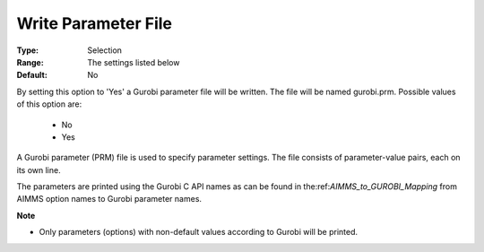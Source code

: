 .. _option-GUROBI-write_parameter_file:


Write Parameter File
====================



:Type:	Selection	
:Range:	The settings listed below	
:Default:	No	



By setting this option to 'Yes' a Gurobi parameter file will be written. The file will be named gurobi.prm. Possible values of this option are:



    *	No
    *	Yes




A Gurobi parameter (PRM) file is used to specify parameter settings. The file consists of parameter-value pairs, each on its own line.





The parameters are printed using the Gurobi C API names as can be found in the:ref:`AIMMS_to_GUROBI_Mapping` from AIMMS option names to Gurobi parameter names.





**Note** 

*	Only parameters (options) with non-default values according to Gurobi will be printed.

